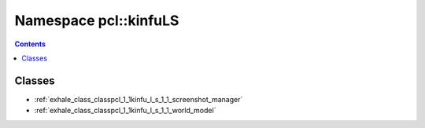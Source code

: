 
.. _namespace_pcl__kinfuLS:

Namespace pcl::kinfuLS
======================


.. contents:: Contents
   :local:
   :backlinks: none





Classes
-------


- :ref:`exhale_class_classpcl_1_1kinfu_l_s_1_1_screenshot_manager`

- :ref:`exhale_class_classpcl_1_1kinfu_l_s_1_1_world_model`
